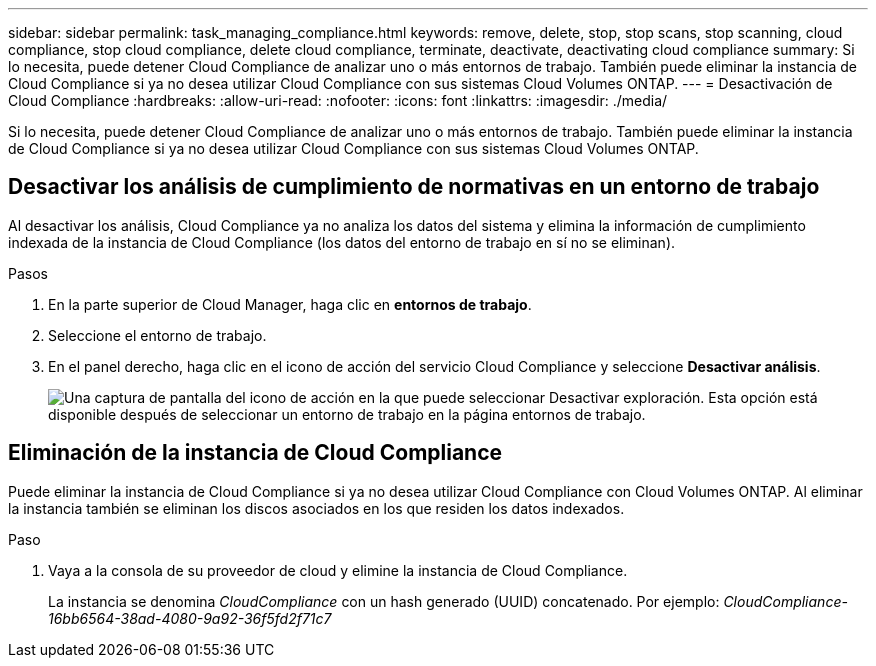 ---
sidebar: sidebar 
permalink: task_managing_compliance.html 
keywords: remove, delete, stop, stop scans, stop scanning, cloud compliance, stop cloud compliance, delete cloud compliance, terminate, deactivate, deactivating cloud compliance 
summary: Si lo necesita, puede detener Cloud Compliance de analizar uno o más entornos de trabajo. También puede eliminar la instancia de Cloud Compliance si ya no desea utilizar Cloud Compliance con sus sistemas Cloud Volumes ONTAP. 
---
= Desactivación de Cloud Compliance
:hardbreaks:
:allow-uri-read: 
:nofooter: 
:icons: font
:linkattrs: 
:imagesdir: ./media/


[role="lead"]
Si lo necesita, puede detener Cloud Compliance de analizar uno o más entornos de trabajo. También puede eliminar la instancia de Cloud Compliance si ya no desea utilizar Cloud Compliance con sus sistemas Cloud Volumes ONTAP.



== Desactivar los análisis de cumplimiento de normativas en un entorno de trabajo

Al desactivar los análisis, Cloud Compliance ya no analiza los datos del sistema y elimina la información de cumplimiento indexada de la instancia de Cloud Compliance (los datos del entorno de trabajo en sí no se eliminan).

.Pasos
. En la parte superior de Cloud Manager, haga clic en *entornos de trabajo*.
. Seleccione el entorno de trabajo.
. En el panel derecho, haga clic en el icono de acción del servicio Cloud Compliance y seleccione *Desactivar análisis*.
+
image:screenshot_deactivate_compliance_scan.png["Una captura de pantalla del icono de acción en la que puede seleccionar Desactivar exploración. Esta opción está disponible después de seleccionar un entorno de trabajo en la página entornos de trabajo."]





== Eliminación de la instancia de Cloud Compliance

Puede eliminar la instancia de Cloud Compliance si ya no desea utilizar Cloud Compliance con Cloud Volumes ONTAP. Al eliminar la instancia también se eliminan los discos asociados en los que residen los datos indexados.

.Paso
. Vaya a la consola de su proveedor de cloud y elimine la instancia de Cloud Compliance.
+
La instancia se denomina _CloudCompliance_ con un hash generado (UUID) concatenado. Por ejemplo: _CloudCompliance-16bb6564-38ad-4080-9a92-36f5fd2f71c7_


